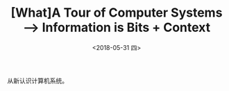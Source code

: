 #+TITLE: [What]A Tour of Computer Systems --> Information is Bits + Context
#+DATE: <2018-05-31 四> 
#+TAGS: CS
#+LAYOUT: post
#+CATEGORIES: book,CS:APP
#+NAME: <book_csapp_chapter_1_1.org>
#+OPTIONS: ^:nil
#+OPTIONS: ^:{}

从新认识计算机系统。
#+BEGIN_EXPORT html
<!--more-->
#+END_EXPORT
